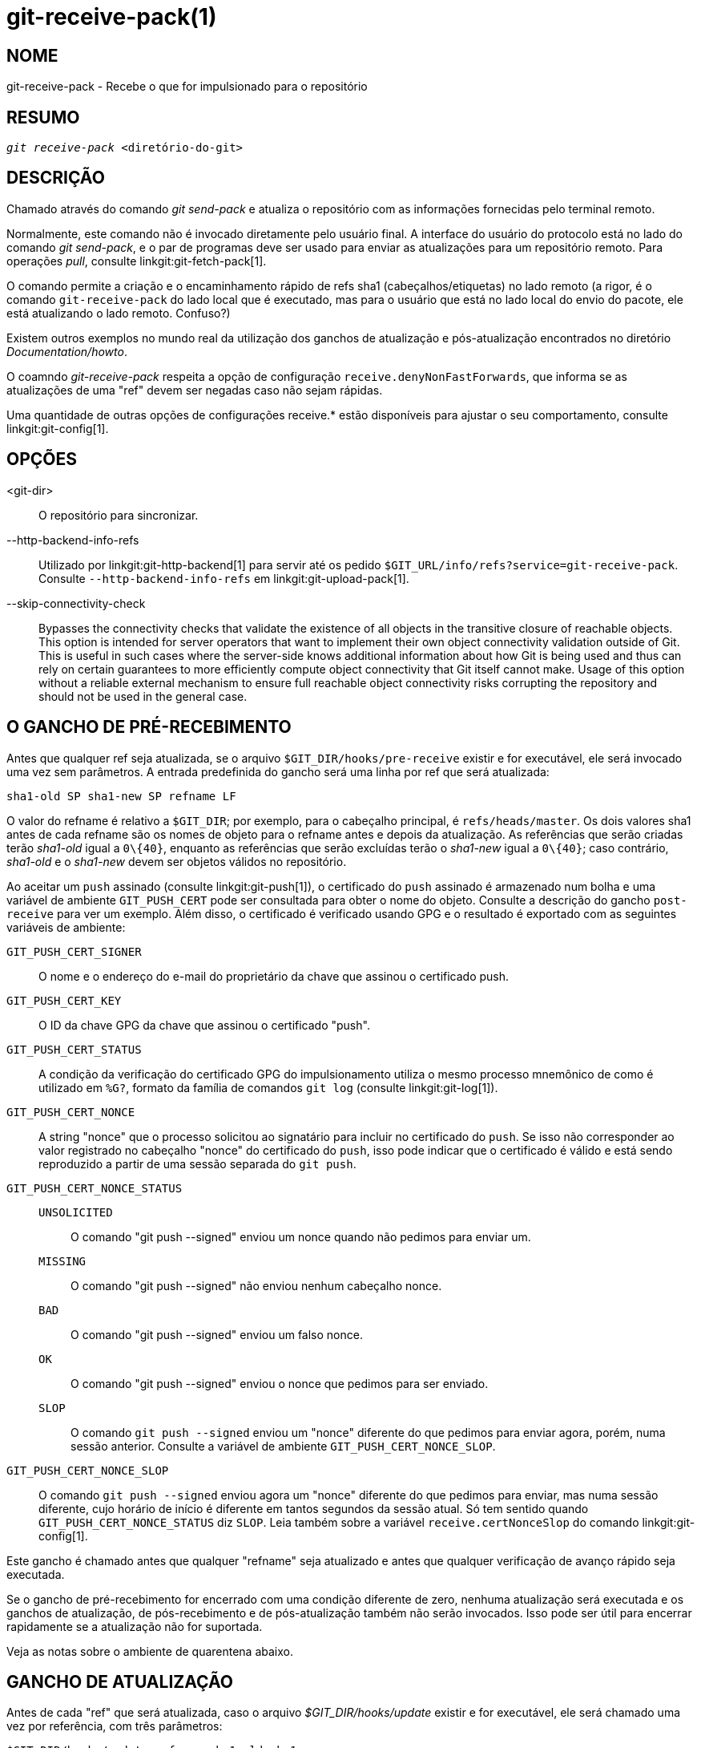 git-receive-pack(1)
===================

NOME
----
git-receive-pack - Recebe o que for impulsionado para o repositório


RESUMO
------
[verse]
'git receive-pack' <diretório-do-git>

DESCRIÇÃO
---------
Chamado através do comando 'git send-pack' e atualiza o repositório com as informações fornecidas pelo terminal remoto.

Normalmente, este comando não é invocado diretamente pelo usuário final. A interface do usuário do protocolo está no lado do comando 'git send-pack', e o par de programas deve ser usado para enviar as atualizações para um repositório remoto. Para operações 'pull', consulte linkgit:git-fetch-pack[1].

O comando permite a criação e o encaminhamento rápido de refs sha1 (cabeçalhos/etiquetas) no lado remoto (a rigor, é o comando `git-receive-pack` do lado local que é executado, mas para o usuário que está no lado local do envio do pacote, ele está atualizando o lado remoto. Confuso?)

Existem outros exemplos no mundo real da utilização dos ganchos de atualização e pós-atualização encontrados no diretório 'Documentation/howto'.

O coamndo 'git-receive-pack' respeita a opção de configuração `receive.denyNonFastForwards`, que informa se as atualizações de uma "ref" devem ser negadas caso não sejam rápidas.

Uma quantidade de outras opções de configurações receive.* estão disponíveis para ajustar o seu comportamento, consulte linkgit:git-config[1].

OPÇÕES
------
<git-dir>::
	O repositório para sincronizar.

--http-backend-info-refs::
	Utilizado por linkgit:git-http-backend[1] para servir até os pedido `$GIT_URL/info/refs?service=git-receive-pack`. Consulte `--http-backend-info-refs` em linkgit:git-upload-pack[1].

--skip-connectivity-check::
	Bypasses the connectivity checks that validate the existence of all objects in the transitive closure of reachable objects. This option is intended for server operators that want to implement their own object connectivity validation outside of Git. This is useful in such cases where the server-side knows additional information about how Git is being used and thus can rely on certain guarantees to more efficiently compute object connectivity that Git itself cannot make. Usage of this option without a reliable external mechanism to ensure full reachable object connectivity risks corrupting the repository and should not be used in the general case.

O GANCHO DE PRÉ-RECEBIMENTO
---------------------------
Antes que qualquer ref seja atualizada, se o arquivo `$GIT_DIR/hooks/pre-receive` existir e for executável, ele será invocado uma vez sem parâmetros. A entrada predefinida do gancho será uma linha por ref que será atualizada:

       sha1-old SP sha1-new SP refname LF

O valor do refname é relativo a `$GIT_DIR`; por exemplo, para o cabeçalho principal, é `refs/heads/master`. Os dois valores sha1 antes de cada refname são os nomes de objeto para o refname antes e depois da atualização. As referências que serão criadas terão 'sha1-old' igual a `0\{40}`, enquanto as referências que serão excluídas terão o 'sha1-new' igual a `0\{40}`; caso contrário, 'sha1-old' e o 'sha1-new' devem ser objetos válidos no repositório.

Ao aceitar um `push` assinado (consulte linkgit:git-push[1]), o certificado do `push` assinado é armazenado num bolha e uma variável de ambiente `GIT_PUSH_CERT` pode ser consultada para obter o nome do objeto. Consulte a descrição do gancho `post-receive` para ver um exemplo. Além disso, o certificado é verificado usando GPG e o resultado é exportado com as seguintes variáveis de ambiente:

`GIT_PUSH_CERT_SIGNER`::
	O nome e o endereço do e-mail do proprietário da chave que assinou o certificado push.

`GIT_PUSH_CERT_KEY`::
	O ID da chave GPG da chave que assinou o certificado "push".

`GIT_PUSH_CERT_STATUS`::
	A condição da verificação do certificado GPG do impulsionamento utiliza o mesmo processo mnemônico de como é utilizado em `%G?`, formato da família de comandos `git log` (consulte linkgit:git-log[1]).

`GIT_PUSH_CERT_NONCE`::
	A string "nonce" que o processo solicitou ao signatário para incluir no certificado do `push`. Se isso não corresponder ao valor registrado no cabeçalho "nonce" do certificado do `push`, isso pode indicar que o certificado é válido e está sendo reproduzido a partir de uma sessão separada do `git push`.

`GIT_PUSH_CERT_NONCE_STATUS`::
`UNSOLICITED`;;
	O comando "git push --signed" enviou um nonce quando não pedimos para enviar um.
`MISSING`;;
	O comando "git push --signed" não enviou nenhum cabeçalho nonce.
`BAD`;;
	O comando "git push --signed" enviou um falso nonce.
`OK`;;
	O comando "git push --signed" enviou o nonce que pedimos para ser enviado.
`SLOP`;;
	O comando `git push --signed` enviou um "nonce" diferente do que pedimos para enviar agora, porém, numa sessão anterior. Consulte a variável de ambiente `GIT_PUSH_CERT_NONCE_SLOP`.

`GIT_PUSH_CERT_NONCE_SLOP`::
	O comando `git push --signed` enviou agora um "nonce" diferente do que pedimos para enviar, mas numa sessão diferente, cujo horário de início é diferente em tantos segundos da sessão atual. Só tem sentido quando `GIT_PUSH_CERT_NONCE_STATUS` diz `SLOP`. Leia também sobre a variável `receive.certNonceSlop` do comando linkgit:git-config[1].

Este gancho é chamado antes que qualquer "refname" seja atualizado e antes que qualquer verificação de avanço rápido seja executada.

Se o gancho de pré-recebimento for encerrado com uma condição diferente de zero, nenhuma atualização será executada e os ganchos de atualização, de pós-recebimento e de pós-atualização também não serão invocados. Isso pode ser útil para encerrar rapidamente se a atualização não for suportada.

Veja as notas sobre o ambiente de quarentena abaixo.

GANCHO DE ATUALIZAÇÃO
---------------------
Antes de cada "ref" que será atualizada, caso o arquivo '$GIT_DIR/hooks/update' existir e for executável, ele será chamado uma vez por referência, com três parâmetros:

       $GIT_DIR/hooks/update refname sha1-old sha1-new

O parâmetro "refname" é relativo a variável `$GIT_DIR`; por exemplo, para o cabeçalho principal, é "refs/heads/master". Os dois argumentos sha1 são os nomes do objeto para o refname antes e depois da atualização. Observe que o gancho é invocado antes que o refname seja atualizado, portanto, ou 'sha1-old' é `0\{40}` (o que significa que ainda não existe tal ref) ou deve corresponder ao que está registrado em refname.

O gancho deve encerrar com uma condição diferente de zero se quiser impedir a atualização da referência informada. Caso contrário, ele deve encerrar com zero.

A execução bem-sucedida (uma condição de encerramento igual a zero) deste gancho não garante que a referência será de fato atualizada, é apenas um pré-requisito. Portanto, não é uma boa ideia enviar avisos (e-mail por exemplo) a partir deste gancho. Em vez disso, considere usar o gancho de pós-recebimento.

O GANCHO DO PÓS-RECEBIMENTO
---------------------------
Depois que todas as refs forem atualizadas (ou tentarem ser atualizadas), se alguma atualização de ref for bem-sucedida, se o arquivo `$GIT_DIR/hooks/post-receive` existir e for executável, ele será invocado uma vez sem parâmetros. A entrada predefinida do gancho será uma linha para cada ref. atualizada com sucesso:

       sha1-old SP sha1-new SP refname LF

O valor do refname é relativo a `$GIT_DIR`; por exemplo, para o cabeçalho principal, é `refs/heads/master`. Os dois valores sha1 antes de cada refname são os nomes de objeto para o refname antes e depois da atualização. As referências que foram criadas terão o 'sha1-old' igual a `0\{40}`, enquanto as referências que foram excluídas terão o 'sha1-new' igual a `0\{40}`; caso contrário, o 'sha1-old' e o 'sha1-new' devem ser objetos válidos no repositório.

As variáveis de ambiente `GIT_PUSH_CERT*` podem ser inspecionadas, assim como no gancho de `pré-recebimento`, após aceitar um "push" assinado.

Usando esse gancho, é fácil gerar e-mails descrevendo as atualizações do repositório. Este script de exemplo envia uma mensagem de e-mail por ref listando os commits enviados para o repositório e registra os certificados do `push` realizado dos envios assinados com as assinaturas para um serviço de registro log:

----
#!/bin/sh
# envie as informações das atualizações dos commits por e-mail.
while read oval nval ref
do
	if expr "$oval" : '0*$' >/dev/null
	then
		echo "Foi criado uma nova ref, com os seguintes commits:"
		git rev-list --pretty "$nval"
	else
		echo "Novos commits:"
		git rev-list --pretty "$nval" "^$oval"
	fi |
	mail -s "As alterações para a ref $ref" commit-list@mydomain
done
# registre o certificado da assinatura push, caso exista
if test -n "${GIT_PUSH_CERT-}" && test ${GIT_PUSH_CERT_STATUS} = G
then
	(
		echo expected nonce is ${GIT_PUSH_NONCE}
		git cat-file blob ${GIT_PUSH_CERT}
	) | mail -s "certificado push do $GIT_PUSH_CERT_SIGNER" push-log@mydomain
fi
exit 0
----

O código de encerramento vindo desta invocação do gancho é ignorado; no entanto, um código de encerramento diferente de zero gera uma mensagem de erro.

Observe que é possível que o refname não tenha 'sha1-new' quando esse gancho for executado. Isso pode ocorrer facilmente se outro usuário modificar a referência depois que ela foi atualizada pelo comando 'git-receive-pack', mas antes que o gancho possa avaliá-la. Recomenda-se que os ganchos dependerem do 'sha1-new' em vez do valor atual do refname.

O GANCHO DE PÓS-ATUALIZAÇÃO
---------------------------
Após todos os outros processamentos, se pelo menos uma ref tiver sido atualizada e se o arquivo `$GIT_DIR/hooks/post-update` existir e for executável, o "post-update" será invocado com a lista de referências que foram atualizadas. Isso pode ser utilizado para implementar qualquer outra tarefa de limpeza em todo o repositório.

O código de saída deste gancho de chamada é ignorado; a única coisa que resta para o 'git-receive-pack' nesse ponto é encerrar de qualquer maneira.

Este gancho pode ser utilizado, por exemplo, para executar `git update-server-info` caso o repositório esteja empacotado e seja servido através de um transporte burro.

----
#!/bin/sh
exec git update-server-info
----


AMBIENTE DE QUARENTENA
----------------------

Quando o `receive-pack` recebe os objetos, eles são colocados num diretório temporário de "quarentena" dentro do diretório `$GIT_DIR/objects` e migrados para o armazenamento dos objetos principais somente após a conclusão do gancho `pré-recebimento`. Caso o envio falhe antes, o diretório temporário será removido completamente.

Isso tem alguns efeitos e advertências visíveis ao usuário:

  1. Os impulsionamentos que falharem devido aos problemas com o pacote recebido, os objetos ausentes ou devido ao gancho do `pré-recebimento` não deixarão nenhum dado no disco. Geralmente é útil para impedir que impulsionamentos sem sucesso e de forma repetida preencham o seu disco, porém podem tornar a depuração muito mais desafiadora.

  2. Quaisquer objetos criados pelo gancho `pre-receive` (recebimento prévio) serão criados no diretório de quarentena (e migrados apenas caso sejam bem-sucedidos).

  3. O gancho `pre-receive` NÃO DEVE atualizar nenhuma refs para apontar para os objetos em quarentena. Outros programas que acessam o repositório não poderão ver os objetos (e se o gancho do "pre-receive" falhar, estes refs serão corrompidos). Por questões de segurança, qualquer atualização do "ref" dento do `pre-receive` são rejeitadas automaticamente.


VEJA TAMBÉM
-----------
linkgit:git-send-pack[1], linkgit:gitnamespaces[7]

GIT
---
Parte do conjunto linkgit:git[1]
